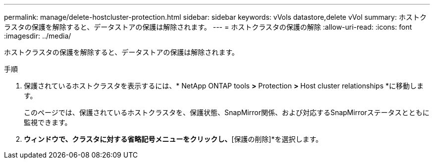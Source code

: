 ---
permalink: manage/delete-hostcluster-protection.html 
sidebar: sidebar 
keywords: vVols datastore,delete vVol 
summary: ホストクラスタの保護を解除すると、データストアの保護は解除されます。 
---
= ホストクラスタの保護の解除
:allow-uri-read: 
:icons: font
:imagesdir: ../media/


[role="lead"]
ホストクラスタの保護を解除すると、データストアの保護は解除されます。

.手順
. 保護されているホストクラスタを表示するには、* NetApp ONTAP tools *>* Protection *>* Host cluster relationships *に移動します。
+
このページでは、保護されているホストクラスタを、保護状態、SnapMirror関係、および対応するSnapMirrorステータスとともに監視できます。

. [ホストクラスタ保護]*ウィンドウで、クラスタに対する省略記号メニューをクリックし、*[保護の削除]*を選択します。

